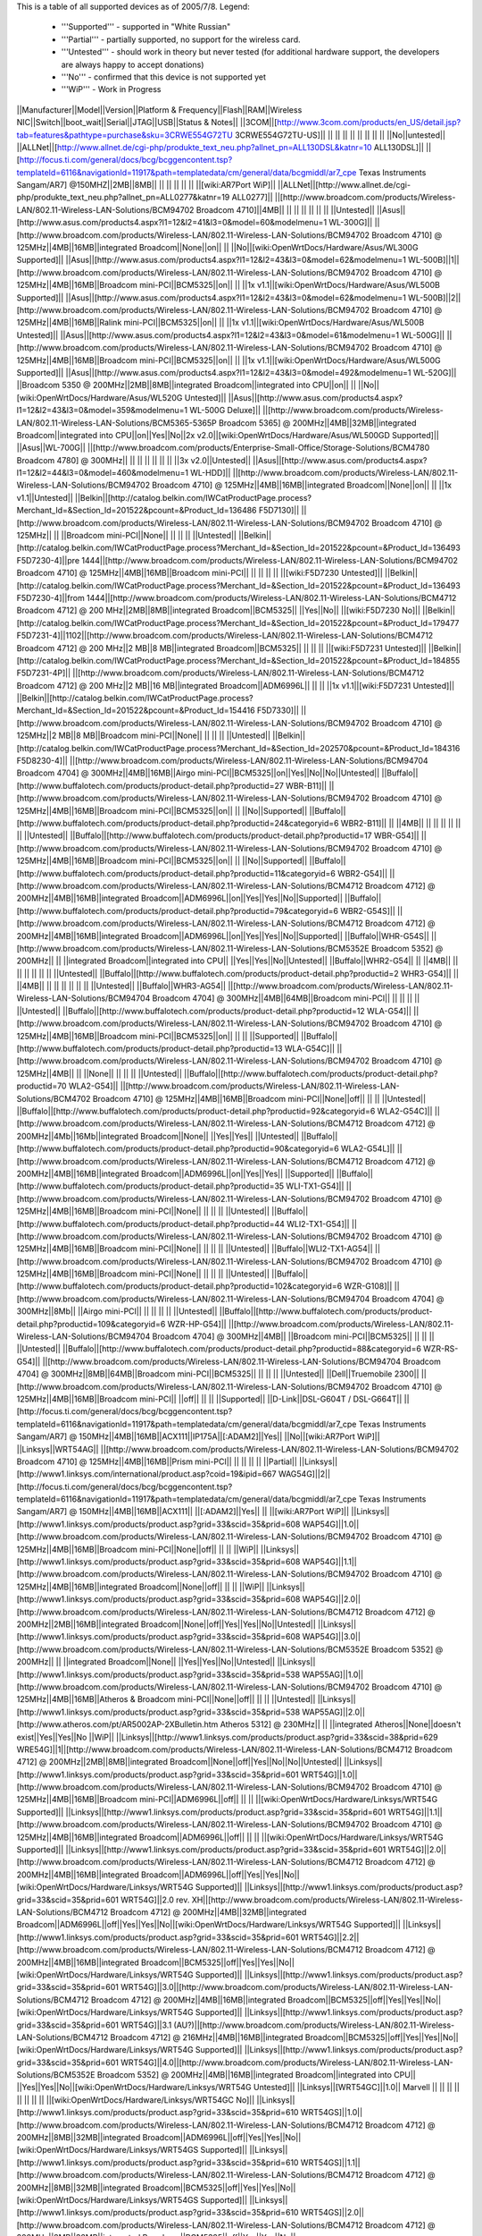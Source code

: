 This is a table of all supported devices as of 2005/7/8. Legend:

 * '''Supported''' - supported in "White Russian"
 * '''Partial''' - partially supported, no support for the wireless card.
 * '''Untested''' - should work in theory but never tested (for additional hardware support, the developers are always happy to accept donations)
 * '''No''' - confirmed that this device is not supported yet
 * '''WiP''' - Work in Progress


||Manufacturer||Model||Version||Platform & Frequency||Flash||RAM||Wireless NIC||Switch||boot_wait||Serial||JTAG||USB||Status & Notes||
||3COM||[http://www.3com.com/products/en_US/detail.jsp?tab=features&pathtype=purchase&sku=3CRWE554G72TU 3CRWE554G72TU-US]|| || || || || || || || || ||No||untested||
||ALLNet||[http://www.allnet.de/cgi-php/produkte_text_neu.php?allnet_pn=ALL130DSL&katnr=10 ALL130DSL]|| ||[http://focus.ti.com/general/docs/bcg/bcggencontent.tsp?templateId=6116&navigationId=11917&path=templatedata/cm/general/data/bcgmiddl/ar7_cpe Texas Instruments Sangam/AR7] @150MHZ||2MB||8MB|| || || || || || ||[wiki:AR7Port WiP]||
||ALLNet||[http://www.allnet.de/cgi-php/produkte_text_neu.php?allnet_pn=ALL0277&katnr=19 ALL0277]|| ||[http://www.broadcom.com/products/Wireless-LAN/802.11-Wireless-LAN-Solutions/BCM94702 Broadcom 4710]||4MB|| || || || || || || ||Untested||
||Asus||[http://www.asus.com/products4.aspx?l1=12&l2=41&l3=0&model=60&modelmenu=1 WL-300G]|| ||[http://www.broadcom.com/products/Wireless-LAN/802.11-Wireless-LAN-Solutions/BCM94702 Broadcom 4710] @ 125MHz||4MB||16MB||integrated Broadcom||None||on|| || ||No||[wiki:OpenWrtDocs/Hardware/Asus/WL300G Supported]||
||Asus||[http://www.asus.com/products4.aspx?l1=12&l2=43&l3=0&model=62&modelmenu=1 WL-500B]||1||[http://www.broadcom.com/products/Wireless-LAN/802.11-Wireless-LAN-Solutions/BCM94702 Broadcom 4710] @ 125MHz||4MB||16MB||Broadcom mini-PCI||BCM5325||on|| || ||1x v1.1||[wiki:OpenWrtDocs/Hardware/Asus/WL500B Supported]||
||Asus||[http://www.asus.com/products4.aspx?l1=12&l2=43&l3=0&model=62&modelmenu=1 WL-500B]||2||[http://www.broadcom.com/products/Wireless-LAN/802.11-Wireless-LAN-Solutions/BCM94702 Broadcom 4710] @ 125MHz||4MB||16MB||Ralink mini-PCI||BCM5325||on|| || ||1x v1.1||[wiki:OpenWrtDocs/Hardware/Asus/WL500B Untested]||
||Asus||[http://www.asus.com/products4.aspx?l1=12&l2=43&l3=0&model=61&modelmenu=1 WL-500G]|| ||[http://www.broadcom.com/products/Wireless-LAN/802.11-Wireless-LAN-Solutions/BCM94702 Broadcom 4710] @ 125MHz||4MB||16MB||Broadcom mini-PCI||BCM5325||on|| || ||1x v1.1||[wiki:OpenWrtDocs/Hardware/Asus/WL500G Supported]||
||Asus||[http://www.asus.com/products4.aspx?l1=12&l2=43&l3=0&model=492&modelmenu=1 WL-520G]|| ||Broadcom 5350 @ 200MHz||2MB||8MB||integrated Broadcom||integrated into CPU||on|| || ||No||[wiki:OpenWrtDocs/Hardware/Asus/WL520G Untested]||
||Asus||[http://www.asus.com/products4.aspx?l1=12&l2=43&l3=0&model=359&modelmenu=1 WL-500G Deluxe]|| ||[http://www.broadcom.com/products/Wireless-LAN/802.11-Wireless-LAN-Solutions/BCM5365-5365P Broadcom 5365] @ 200MHz||4MB||32MB||integrated Broadcom||integrated into CPU||on||Yes||No||2x v2.0||[wiki:OpenWrtDocs/Hardware/Asus/WL500GD Supported]||
||Asus||WL-700G|| ||[http://www.broadcom.com/products/Enterprise-Small-Office/Storage-Solutions/BCM4780 Broadcom 4780] @ 300MHz|| || || || || || || ||3x v2.0||Untested||
||Asus||[http://www.asus.com/products4.aspx?l1=12&l2=44&l3=0&model=460&modelmenu=1 WL-HDD]|| ||[http://www.broadcom.com/products/Wireless-LAN/802.11-Wireless-LAN-Solutions/BCM94702 Broadcom 4710] @ 125MHz||4MB||16MB||integrated Broadcom||None||on|| || ||1x v1.1||Untested||
||Belkin||[http://catalog.belkin.com/IWCatProductPage.process?Merchant_Id=&Section_Id=201522&pcount=&Product_Id=136486 F5D7130]|| ||[http://www.broadcom.com/products/Wireless-LAN/802.11-Wireless-LAN-Solutions/BCM94702 Broadcom 4710] @ 125MHz|| || ||Broadcom mini-PCI||None|| || || || ||Untested||
||Belkin||[http://catalog.belkin.com/IWCatProductPage.process?Merchant_Id=&Section_Id=201522&pcount=&Product_Id=136493 F5D7230-4]||pre 1444||[http://www.broadcom.com/products/Wireless-LAN/802.11-Wireless-LAN-Solutions/BCM94702 Broadcom 4710] @ 125MHz||4MB||16MB||Broadcom mini-PCI|| || || || || ||[wiki:F5D7230 Untested]||
||Belkin||[http://catalog.belkin.com/IWCatProductPage.process?Merchant_Id=&Section_Id=201522&pcount=&Product_Id=136493 F5D7230-4]||from 1444||[http://www.broadcom.com/products/Wireless-LAN/802.11-Wireless-LAN-Solutions/BCM4712 Broadcom 4712] @ 200 MHz||2MB||8MB||integrated Broadcom||BCM5325|| ||Yes||No|| ||[wiki:F5D7230 No]||
||Belkin||[http://catalog.belkin.com/IWCatProductPage.process?Merchant_Id=&Section_Id=201522&pcount=&Product_Id=179477 F5D7231-4]||1102||[http://www.broadcom.com/products/Wireless-LAN/802.11-Wireless-LAN-Solutions/BCM4712 Broadcom 4712] @ 200 MHz||2 MB||8 MB||integrated Broadcom||BCM5325|| || || || ||[wiki:F5D7231 Untested]||
||Belkin||[http://catalog.belkin.com/IWCatProductPage.process?Merchant_Id=&Section_Id=201522&pcount=&Product_Id=184855 F5D7231-4P]|| ||[http://www.broadcom.com/products/Wireless-LAN/802.11-Wireless-LAN-Solutions/BCM4712 Broadcom 4712] @ 200 MHz||2 MB||16 MB||integrated Broadcom||ADM6996L|| || || ||1x v1.1||[wiki:F5D7231 Untested]||
||Belkin||[http://catalog.belkin.com/IWCatProductPage.process?Merchant_Id=&Section_Id=201522&pcount=&Product_Id=154416 F5D7330]|| ||[http://www.broadcom.com/products/Wireless-LAN/802.11-Wireless-LAN-Solutions/BCM94702 Broadcom 4710] @ 125MHz||2 MB||8 MB||Broadcom mini-PCI||None|| || || || ||Untested||
||Belkin||[http://catalog.belkin.com/IWCatProductPage.process?Merchant_Id=&Section_Id=202570&pcount=&Product_Id=184316 F5D8230-4]|| ||[http://www.broadcom.com/products/Wireless-LAN/802.11-Wireless-LAN-Solutions/BCM94704 Broadcom 4704] @ 300MHz||4MB||16MB||Airgo mini-PCI||BCM5325||on||Yes||No||No||Untested||
||Buffalo||[http://www.buffalotech.com/products/product-detail.php?productid=27 WBR-B11]|| ||[http://www.broadcom.com/products/Wireless-LAN/802.11-Wireless-LAN-Solutions/BCM94702 Broadcom 4710] @ 125MHz||4MB||16MB||Broadcom mini-PCI||BCM5325||on|| || ||No||Supported||
||Buffalo||[http://www.buffalotech.com/products/product-detail.php?productid=24&categoryid=6 WBR2-B11]|| || ||4MB|| || || || || || || ||Untested||
||Buffalo||[http://www.buffalotech.com/products/product-detail.php?productid=17 WBR-G54]|| ||[http://www.broadcom.com/products/Wireless-LAN/802.11-Wireless-LAN-Solutions/BCM94702 Broadcom 4710] @ 125MHz||4MB||16MB||Broadcom mini-PCI||BCM5325||on|| || ||No||Supported||
||Buffalo||[http://www.buffalotech.com/products/product-detail.php?productid=11&categoryid=6 WBR2-G54]|| ||[http://www.broadcom.com/products/Wireless-LAN/802.11-Wireless-LAN-Solutions/BCM4712 Broadcom 4712] @ 200MHz||4MB||16MB||integrated Broadcom||ADM6996L||on||Yes||Yes||No||Supported||
||Buffalo||[http://www.buffalotech.com/products/product-detail.php?productid=79&categoryid=6 WBR2-G54S]|| ||[http://www.broadcom.com/products/Wireless-LAN/802.11-Wireless-LAN-Solutions/BCM4712 Broadcom 4712] @ 200MHz||4MB||16MB||integrated Broadcom||ADM6996L||on||Yes||Yes||No||Supported||
||Buffalo||WHR-G54S|| ||[http://www.broadcom.com/products/Wireless-LAN/802.11-Wireless-LAN-Solutions/BCM5352E Broadcom 5352] @ 200MHz|| || ||integrated Broadcom||integrated into CPU|| ||Yes||Yes||No||Untested||
||Buffalo||WHR2-G54|| || ||4MB|| || || || || || || ||Untested||
||Buffalo||[http://www.buffalotech.com/products/product-detail.php?productid=2 WHR3-G54]|| || ||4MB|| || || || || || || ||Untested||
||Buffalo||WHR3-AG54|| ||[http://www.broadcom.com/products/Wireless-LAN/802.11-Wireless-LAN-Solutions/BCM94704 Broadcom 4704] @ 300MHz||4MB||64MB||Broadcom mini-PCI|| || || || || ||Untested||
||Buffalo||[http://www.buffalotech.com/products/product-detail.php?productid=12 WLA-G54]|| ||[http://www.broadcom.com/products/Wireless-LAN/802.11-Wireless-LAN-Solutions/BCM94702 Broadcom 4710] @ 125MHz||4MB||16MB||Broadcom mini-PCI||BCM5325||on|| || || ||Supported||
||Buffalo||[http://www.buffalotech.com/products/product-detail.php?productid=13 WLA-G54C]|| ||[http://www.broadcom.com/products/Wireless-LAN/802.11-Wireless-LAN-Solutions/BCM94702 Broadcom 4710] @ 125MHz||4MB|| || ||None|| || || || ||Untested||
||Buffalo||[http://www.buffalotech.com/products/product-detail.php?productid=70 WLA2-G54]|| ||[http://www.broadcom.com/products/Wireless-LAN/802.11-Wireless-LAN-Solutions/BCM4702 Broadcom 4710] @ 125MHz||4MB||16MB||Broadcom mini-PCI||None||off|| || || ||Untested||
||Buffalo||[http://www.buffalotech.com/products/product-detail.php?productid=92&categoryid=6 WLA2-G54C]|| ||[http://www.broadcom.com/products/Wireless-LAN/802.11-Wireless-LAN-Solutions/BCM4712 Broadcom 4712] @ 200MHz||4Mb||16Mb||integrated Broadcom||None|| ||Yes||Yes|| ||Untested||
||Buffalo||[http://www.buffalotech.com/products/product-detail.php?productid=90&categoryid=6 WLA2-G54L]|| ||[http://www.broadcom.com/products/Wireless-LAN/802.11-Wireless-LAN-Solutions/BCM4712 Broadcom 4712] @ 200MHz||4MB||16MB||integrated Broadcom||ADM6996L||on||Yes||Yes|| ||Supported||
||Buffalo||[http://www.buffalotech.com/products/product-detail.php?productid=35 WLI-TX1-G54]|| ||[http://www.broadcom.com/products/Wireless-LAN/802.11-Wireless-LAN-Solutions/BCM94702 Broadcom 4710] @ 125MHz||4MB||16MB||Broadcom mini-PCI||None|| || || || ||Untested||
||Buffalo||[http://www.buffalotech.com/products/product-detail.php?productid=44 WLI2-TX1-G54]|| ||[http://www.broadcom.com/products/Wireless-LAN/802.11-Wireless-LAN-Solutions/BCM94702 Broadcom 4710] @ 125MHz||4MB||16MB||Broadcom mini-PCI||None|| || || || ||Untested||
||Buffalo||WLI2-TX1-AG54|| ||[http://www.broadcom.com/products/Wireless-LAN/802.11-Wireless-LAN-Solutions/BCM94702 Broadcom 4710] @ 125MHz||4MB||16MB||Broadcom mini-PCI||None|| || || || ||Untested||
||Buffalo||[http://www.buffalotech.com/products/product-detail.php?productid=102&categoryid=6 WZR-G108]|| ||[http://www.broadcom.com/products/Wireless-LAN/802.11-Wireless-LAN-Solutions/BCM94704 Broadcom 4704] @ 300MHz||8Mb|| ||Airgo mini-PCI|| || || || || ||Untested||
||Buffalo||[http://www.buffalotech.com/products/product-detail.php?productid=109&categoryid=6 WZR-HP-G54]|| ||[http://www.broadcom.com/products/Wireless-LAN/802.11-Wireless-LAN-Solutions/BCM94704 Broadcom 4704] @ 300MHz||4MB|| ||Broadcom mini-PCI||BCM5325|| || || || ||Untested||
||Buffalo||[http://www.buffalotech.com/products/product-detail.php?productid=88&categoryid=6 WZR-RS-G54]|| ||[http://www.broadcom.com/products/Wireless-LAN/802.11-Wireless-LAN-Solutions/BCM94704 Broadcom 4704] @ 300MHz||8MB||64MB||Broadcom mini-PCI||BCM5325|| || || || ||Untested||
||Dell||Truemobile 2300|| ||[http://www.broadcom.com/products/Wireless-LAN/802.11-Wireless-LAN-Solutions/BCM94702 Broadcom 4710] @ 125MHz||4MB||16MB||Broadcom mini-PCI|| ||off|| || || ||Supported||
||D-Link||DSL-G604T / DSL-G664T|| ||[http://focus.ti.com/general/docs/bcg/bcggencontent.tsp?templateId=6116&navigationId=11917&path=templatedata/cm/general/data/bcgmiddl/ar7_cpe Texas Instruments Sangam/AR7] @ 150MHz||4MB||16MB||ACX111||IP175A||[:ADAM2]||Yes|| ||No||[wiki:AR7Port WiP]||
||Linksys||WRT54AG|| ||[http://www.broadcom.com/products/Wireless-LAN/802.11-Wireless-LAN-Solutions/BCM94702 Broadcom 4710] @ 125MHz||4MB||16MB||Prism mini-PCI|| || || || || ||Partial||
||Linksys||[http://www1.linksys.com/international/product.asp?coid=19&ipid=667 WAG54G]||2||[http://focus.ti.com/general/docs/bcg/bcggencontent.tsp?templateId=6116&navigationId=11917&path=templatedata/cm/general/data/bcgmiddl/ar7_cpe Texas Instruments Sangam/AR7] @ 150MHz||4MB||16MB||ACX111|| ||[:ADAM2]||Yes|| || ||[wiki:AR7Port WiP]||
||Linksys||[http://www1.linksys.com/products/product.asp?grid=33&scid=35&prid=608 WAP54G]||1.0||[http://www.broadcom.com/products/Wireless-LAN/802.11-Wireless-LAN-Solutions/BCM94702 Broadcom 4710] @ 125MHz||4MB||16MB||Broadcom mini-PCI||None||off|| || || ||WiP||
||Linksys||[http://www1.linksys.com/products/product.asp?grid=33&scid=35&prid=608 WAP54G]||1.1||[http://www.broadcom.com/products/Wireless-LAN/802.11-Wireless-LAN-Solutions/BCM94702 Broadcom 4710] @ 125MHz||4MB||16MB||integrated Broadcom||None||off|| || || ||WiP||
||Linksys||[http://www1.linksys.com/products/product.asp?grid=33&scid=35&prid=608 WAP54G]||2.0||[http://www.broadcom.com/products/Wireless-LAN/802.11-Wireless-LAN-Solutions/BCM4712 Broadcom 4712] @ 200MHz||2MB||16MB||integrated Broadcom||None||off||Yes||Yes||No||Untested||
||Linksys||[http://www1.linksys.com/products/product.asp?grid=33&scid=35&prid=608 WAP54G]||3.0||[http://www.broadcom.com/products/Wireless-LAN/802.11-Wireless-LAN-Solutions/BCM5352E Broadcom 5352] @ 200MHz|| || ||integrated Broadcom||None|| ||Yes||Yes||No||Untested||
||Linksys||[http://www1.linksys.com/products/product.asp?grid=33&scid=35&prid=538 WAP55AG]||1.0||[http://www.broadcom.com/products/Wireless-LAN/802.11-Wireless-LAN-Solutions/BCM94702 Broadcom 4710] @ 125MHz||4MB||16MB||Atheros & Broadcom mini-PCI||None||off|| || || ||Untested||
||Linksys||[http://www1.linksys.com/products/product.asp?grid=33&scid=35&prid=538 WAP55AG]||2.0||[http://www.atheros.com/pt/AR5002AP-2XBulletin.htm Atheros 5312] @ 230MHz|| || ||integrated Atheros||None||doesn't exist||Yes||Yes||No ||WiP||
||Linksys||[http://www1.linksys.com/products/product.asp?grid=33&scid=38&prid=629 WRE54G]||1||[http://www.broadcom.com/products/Wireless-LAN/802.11-Wireless-LAN-Solutions/BCM4712 Broadcom 4712] @ 200MHz||2MB||8MB||integrated Broadcom||None||off||Yes||No||No||Untested||
||Linksys||[http://www1.linksys.com/products/product.asp?grid=33&scid=35&prid=601 WRT54G]||1.0||[http://www.broadcom.com/products/Wireless-LAN/802.11-Wireless-LAN-Solutions/BCM94702 Broadcom 4710] @ 125MHz||4MB||16MB||Broadcom mini-PCI||ADM6996L||off|| || || ||[wiki:OpenWrtDocs/Hardware/Linksys/WRT54G Supported]||
||Linksys||[http://www1.linksys.com/products/product.asp?grid=33&scid=35&prid=601 WRT54G]||1.1||[http://www.broadcom.com/products/Wireless-LAN/802.11-Wireless-LAN-Solutions/BCM94702 Broadcom 4710] @ 125MHz||4MB||16MB||integrated Broadcom||ADM6996L||off|| || || ||[wiki:OpenWrtDocs/Hardware/Linksys/WRT54G Supported]||
||Linksys||[http://www1.linksys.com/products/product.asp?grid=33&scid=35&prid=601 WRT54G]||2.0||[http://www.broadcom.com/products/Wireless-LAN/802.11-Wireless-LAN-Solutions/BCM4712 Broadcom 4712] @ 200MHz||4MB||16MB||integrated Broadcom||ADM6996L||off||Yes||Yes||No||[wiki:OpenWrtDocs/Hardware/Linksys/WRT54G Supported]||
||Linksys||[http://www1.linksys.com/products/product.asp?grid=33&scid=35&prid=601 WRT54G]||2.0 rev. XH||[http://www.broadcom.com/products/Wireless-LAN/802.11-Wireless-LAN-Solutions/BCM4712 Broadcom 4712] @ 200MHz||4MB||32MB||integrated Broadcom||ADM6996L||off||Yes||Yes||No||[wiki:OpenWrtDocs/Hardware/Linksys/WRT54G Supported]||
||Linksys||[http://www1.linksys.com/products/product.asp?grid=33&scid=35&prid=601 WRT54G]||2.2||[http://www.broadcom.com/products/Wireless-LAN/802.11-Wireless-LAN-Solutions/BCM4712 Broadcom 4712] @ 200MHz||4MB||16MB||integrated Broadcom||BCM5325||off||Yes||Yes||No||[wiki:OpenWrtDocs/Hardware/Linksys/WRT54G Supported]||
||Linksys||[http://www1.linksys.com/products/product.asp?grid=33&scid=35&prid=601 WRT54G]||3.0||[http://www.broadcom.com/products/Wireless-LAN/802.11-Wireless-LAN-Solutions/BCM4712 Broadcom 4712] @ 200MHz||4MB||16MB||integrated Broadcom||BCM5325||off||Yes||Yes||No||[wiki:OpenWrtDocs/Hardware/Linksys/WRT54G Supported]||
||Linksys||[http://www1.linksys.com/products/product.asp?grid=33&scid=35&prid=601 WRT54G]||3.1 (AU?)||[http://www.broadcom.com/products/Wireless-LAN/802.11-Wireless-LAN-Solutions/BCM4712 Broadcom 4712] @ 216MHz||4MB||16MB||integrated Broadcom||BCM5325||off||Yes||Yes||No||[wiki:OpenWrtDocs/Hardware/Linksys/WRT54G Supported]||
||Linksys||[http://www1.linksys.com/products/product.asp?grid=33&scid=35&prid=601 WRT54G]||4.0||[http://www.broadcom.com/products/Wireless-LAN/802.11-Wireless-LAN-Solutions/BCM5352E Broadcom 5352] @ 200MHz||4MB||16MB||integrated Broadcom||integrated into CPU|| ||Yes||Yes||No||[wiki:OpenWrtDocs/Hardware/Linksys/WRT54G Untested]||
||Linksys||[WRT54GC]||1.0|| Marvell || || || || || || || || ||[wiki:OpenWrtDocs/Hardware/Linksys/WRT54GC No]||
||Linksys||[http://www1.linksys.com/products/product.asp?grid=33&scid=35&prid=610 WRT54GS]||1.0||[http://www.broadcom.com/products/Wireless-LAN/802.11-Wireless-LAN-Solutions/BCM4712 Broadcom 4712] @ 200MHz||8MB||32MB||integrated Broadcom||ADM6996L||off||Yes||Yes||No||[wiki:OpenWrtDocs/Hardware/Linksys/WRT54GS Supported]||
||Linksys||[http://www1.linksys.com/products/product.asp?grid=33&scid=35&prid=610 WRT54GS]||1.1||[http://www.broadcom.com/products/Wireless-LAN/802.11-Wireless-LAN-Solutions/BCM4712 Broadcom 4712] @ 200MHz||8MB||32MB||integrated Broadcom||BCM5325||off||Yes||Yes||No||[wiki:OpenWrtDocs/Hardware/Linksys/WRT54GS Supported]||
||Linksys||[http://www1.linksys.com/products/product.asp?grid=33&scid=35&prid=610 WRT54GS]||2.0||[http://www.broadcom.com/products/Wireless-LAN/802.11-Wireless-LAN-Solutions/BCM4712 Broadcom 4712] @ 200MHz||8MB||32MB||integrated Broadcom||BCM5325||off||Yes||Yes||No||[wiki:OpenWrtDocs/Hardware/Linksys/WRT54GS Supported]||
||Linksys||[http://www1.linksys.com/products/product.asp?grid=33&scid=35&prid=610 WRT54GS]||2.1||[http://www.broadcom.com/products/Wireless-LAN/802.11-Wireless-LAN-Solutions/BCM4712 Broadcom 4712] @ 200MHz||8MB||32MB||integrated Broadcom||BCM5325||off||Yes||Yes||No||[wiki:OpenWrtDocs/Hardware/Linksys/WRT54GS Supported]||
||Linksys||[http://www1.linksys.com/products/product.asp?grid=33&scid=35&prid=610 WRT54GS]||3.0||[http://www.broadcom.com/products/Wireless-LAN/802.11-Wireless-LAN-Solutions/BCM5352E Broadcom 5352] @ 200MHz||8MB||32MB||integrated Broadcom||integrated into CPU|| ||Yes||Yes||No||[wiki:OpenWrtDocs/Hardware/Linksys/WRT54GS Untested]||
||Linksys||[http://www1.linksys.com/products/product.asp?grid=33&scid=35&prid=670 WRT54GX]||1.0||[http://www.broadcom.com/products/Wireless-LAN/802.11-Wireless-LAN-Solutions/BCM94704 Broadcom 4704] @ 300MHz||4MB||16MB||Airgo mini-PCI||BCM5325||on||Yes||No||No||Partial||
||Linksys||[http://www1.linksys.com/products/product.asp?grid=33&scid=35&prid=670 WRT54GX]||2.0||[http://w3serv.realtek.com.tw/products/products1-2.aspx?modelid=2003102 Realtek RTL8651B AGC] @ 200MHz||8MB||32MB||Airgo mini-PCI||   integrated Realtek|| || || || ||No||
||Linksys||[http://www1.linksys.com/products/product.asp?grid=33&scid=35&prid=664 WRT55AG]||1.0||[http://www.broadcom.com/products/Wireless-LAN/802.11-Wireless-LAN-Solutions/BCM94702 Broadcom 4710] @ 125MHz||4MB||16MB||Atheros & Broadcom mini-PCI||BCM5325||off|| || || ||Untested||
||Linksys||[http://www1.linksys.com/products/product.asp?grid=33&scid=35&prid=664 WRT55AG]||2.0||[http://www.atheros.com/pt/AR5002AP-2XBulletin.htm Atheros 5312] @ 230MHz||4MB||16MB||integrated Atheros||KS8995M||doesn't exist||Yes||Yes||No||[wiki:OpenWrtDocs/Hardware/Linksys/WRT55AG WiP]||
||Linksys||[http://www1.linksys.com/products/product.asp?grid=33&scid=35&prid=692 WRTP54G]|| ||[http://focus.ti.com/general/docs/bcg/bcggencontent.tsp?templateId=6116&navigationId=11917&path=templatedata/cm/general/data/bcgmiddl/ar7_cpe Texas Instruments Sangam/AR7]||4MB|| || || || || || || ||[wiki:AR7Port WiP]||
||Linksys||WTR54GS|| ||Broadcom 5350 @ 200MHz||4MB||16MB||integrated Broadcom||integrated into CPU|| ||No||No||No||Untested||
||Maxtor||[http://www.maxtor.com/portal/site/Maxtor/menuitem.ba88f6d7cf664718376049b291346068/?channelpath=/en_us/Products/Network%20Storage/Maxtor%20Shared%20Storage%20Family/Maxtor%20Shared%20Storage Shared Storage]|| ||[http://www.broadcom.com/products/Enterprise-Small-Office/Storage-Solutions/BCM4780 Broadcom 4780] @ 300Mhz||2MB||32MB||None||None|| ||Yes||No||2x v2.0||Untested||
||Microsoft||[http://www.microsoft.com/hardware/broadbandnetworking/productdetails.aspx?pid=002 MN-700]|| ||[http://www.broadcom.com/products/Wireless-LAN/802.11-Wireless-LAN-Solutions/BCM94702 Broadcom 4710] @ 125MHz||4MB||16MB||Broadcom mini-PCI||BCM5325||doesn't exist||No UART||Yes||No||[wiki:OpenWrtDocs/Hardware/Microsoft Supported]||
||Motorola||[http://broadband.motorola.com/consumers/products/wa840g/default.asp WA840G]||1||[http://www.broadcom.com/products/Wireless-LAN/802.11-Wireless-LAN-Solutions/BCM94702 Broadcom 4710] @ 125Mhz||4MB||16MB||Broadcom mini-PCI||None|| || || || ||Untested||
||Motorola||[http://broadband.motorola.com/consumers/products/wa840g/default.asp WA840G]||2||[http://www.broadcom.com/products/Wireless-LAN/802.11-Wireless-LAN-Solutions/BCM4712 Broadcom 4712] @ 200Mhz||2MB||8MB||integrated Broadcom||None|| ||Yes||No||No||Untested||
||Motorola||[http://broadband.motorola.com/consumers/products/wa840gp/default.asp WA840GP]|| ||[http://www.broadcom.com/products/Wireless-LAN/802.11-Wireless-LAN-Solutions/BCM4712 Broadcom 4712] @ 200MHz||2MB||8MB||integrated Broadcom||None|| ||Yes||No||No||Untested||
||Motorola||[http://broadband.motorola.com/consumers/products/we800g/default.asp WE800G]||1||[http://www.broadcom.com/products/Wireless-LAN/802.11-Wireless-LAN-Solutions/BCM94702 Broadcom 4710] @ 125Mhz||4MB||16MB||Broadcom mini-PCI||None|| || || || ||Untested||
||Motorola||[http://broadband.motorola.com/consumers/products/we800g/default.asp WE800G]||2||[http://www.broadcom.com/products/Wireless-LAN/802.11-Wireless-LAN-Solutions/BCM4712 Broadcom 4712] @ 200Mhz||2MB||8MB||integrated Broadcom||None|| ||Yes||No||No||Untested||
||Motorola||[http://broadband.motorola.com/consumers/products/wr850g/default.asp WR850G]||1||[http://www.broadcom.com/products/Wireless-LAN/802.11-Wireless-LAN-Solutions/BCM94702 Broadcom 4710] @ 125MHz||4MB||16MB||Broadcom mini-PCI||BCM5325|| || || || ||Supported||
||Motorola||[http://broadband.motorola.com/consumers/products/wr850g/default.asp WR850G]||2||[http://www.broadcom.com/products/Wireless-LAN/802.11-Wireless-LAN-Solutions/BCM4712 Broadcom 4712] @ 200MHz||4MB||16 or 32MB||integrated Broadcom||ADM6996L|| ||Yes||Yes||No||Supported||
||Motorola||[http://broadband.motorola.com/consumers/products/wr850g/default.asp WR850G]||3||[http://www.broadcom.com/products/Wireless-LAN/802.11-Wireless-LAN-Solutions/BCM4712 Broadcom 4712] @ 200MHz||4MB||16MB||integrated Broadcom||ADM6996L|| ||Yes||Yes||No||Supported||
||Motorola||[http://broadband.motorola.com/consumers/products/wr850gp/default.asp WR850GP]|| ||[http://www.broadcom.com/products/Wireless-LAN/802.11-Wireless-LAN-Solutions/BCM4712 Broadcom 4712] @ 200MHz||4MB||16MB||integrated Broadcom||ADM6996L|| ||Yes||Yes||No||Untested||
||Netgear||[http://www.netgear.com/products/details/FWAG114.php FWAG114]|| ||[http://www.broadcom.com/products/Wireless-LAN/802.11-Wireless-LAN-Solutions/BCM94702 Broadcom 4710] @ 125MHz||2MB|| ||Atheros & Broadcom mini-PCI||BCM5325|| || || || ||Untested||
||Netgear||[http://www.netgear.com/products/details/WG602.php WG602]||3||[http://www.broadcom.com/products/Wireless-LAN/802.11-Wireless-LAN-Solutions/BCM4712 Broadcom 4712] @ 200MHz||2MB||8MB||integrated Broadcom||None||on||Yes||Yes||No ||No||
||Netgear||[http://www.netgear.com/products/details/WGT634U.php WGT634U]|| ||[http://www.broadcom.com/products/Wireless-LAN/802.11-Wireless-LAN-Solutions/BCM5365-5365P Broadcom 5365P] @ 200MHz||8MB||32MB||Atheros mini-PCI||integrated into CPU||doesn't exist||Yes||No||1x v2.0||WiP||
||Ravotek||W54-AP|| || || || || ||None|| || || || ||Untested||
||Ravotek||W54-RT|| ||[http://www.broadcom.com/products/Wireless-LAN/802.11-Wireless-LAN-Solutions/BCM94702 Broadcom 4710] @ 125MHz||4MB||16MB||Broadcom mini-PCI|| ||on|| || || ||No||
||Ravotek||RT210w|| ||[http://www.broadcom.com/products/Wireless-LAN/802.11-Wireless-LAN-Solutions/BCM94702 Broadcom 4710] @ 125MHz||4MB||16MB||Broadcom mini-PCI||BCM5325A2KQM||on||no||no||no||Supported||
||Siemens||[http://communications.siemens.com/cds/frontdoor/0,2241,hq_en_0_15702_rArNrNrNrN,00.html SE505]||1||[http://www.broadcom.com/products/Wireless-LAN/802.11-Wireless-LAN-Solutions/BCM94702 Broadcom 4710] @ 125MHz||4MB||16MB||Broadcom mini-PCI|| ||on|| || || ||Supported||
||Siemens||[http://communications.siemens.com/cds/frontdoor/0,2241,hq_en_0_15702_rArNrNrNrN,00.html SE505]||2||[http://www.broadcom.com/products/Wireless-LAN/802.11-Wireless-LAN-Solutions/BCM4712 Broadcom 4712] @ 200MHz||4MB||8MB||integrated Broadcom||ADM6996L||on||Yes||No|| ||Supported||
||Siemens||[http://communications.siemens.com/cds/frontdoor/0,2241,hq_en_0_15711_rArNrNrNrN,00.html SX550]|| || ||4MB|| || || || || || || ||Untested||
||Simpletech||[http://www.simpletech.com/commercial/simpleshare/index.php Simpleshare Office Storage Server]|| ||[http://www.broadcom.com/products/Enterprise-Small-Office/Storage-Solutions/BCM4780 Broadcom 4780] @ 300Mhz|| ||32MB||None||None|| ||Yes||Yes||2x v2.0||Untested||
||Sitecom||WL-111|| || || || || || || || || || ||Untested||
||Toshiba||WRC-1000|| ||[http://www.broadcom.com/products/Wireless-LAN/802.11-Wireless-LAN-Solutions/BCM94702 Broadcom 4710] @ 125MHz||4MB||16MB||Prism mini-PCI|| || || || || ||Partial, needs [http://hostap.epitest.fi/ hostap]||
||Trendnet||[http://www.trendware.com/products/TEW-410APB.htm TEW-410APB]|| || ||2MB|| || || || || || || ||Untested||
||Trendnet||[http://www.trendware.com/products/TEW-410APBplus.htm TEW-410APBplus]|| || ||2MB|| || || || || || || ||Untested||
||Trendnet||[http://www.trendware.com/products/TEW-411BRP.htm TEW-411BRP]|| || ||4MB|| || || || || || || ||Untested||
||Trendnet||[http://www.trendware.com/products/TEW-411BRPplus.htm TEW-411BRPplus]|| || ||4MB|| || || || || || || ||Untested||
||US Robotics||[http://www.usr.com/products/networking/wireless-product.asp?sku=USR5430 USR5430]|| || ||2MB|| || || ||on|| || || ||Supported||
